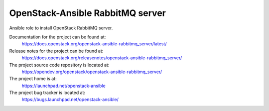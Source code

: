=================================
OpenStack-Ansible RabbitMQ server
=================================

Ansible role to install OpenStack RabbitMQ server.

Documentation for the project can be found at:
  https://docs.openstack.org/openstack-ansible-rabbitmq_server/latest/

Release notes for the project can be found at:
  https://docs.openstack.org/releasenotes/openstack-ansible-rabbitmq_server/

The project source code repository is located at:
  https://opendev.org/openstack/openstack-ansible-rabbitmq_server/

The project home is at:
  https://launchpad.net/openstack-ansible

The project bug tracker is located at:
  https://bugs.launchpad.net/openstack-ansible/
